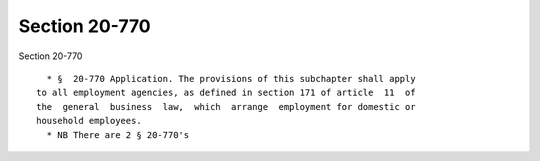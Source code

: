 Section 20-770
==============

Section 20-770 ::    
        
     
        * §  20-770 Application. The provisions of this subchapter shall apply
      to all employment agencies, as defined in section 171 of article  11  of
      the  general  business  law,  which  arrange  employment for domestic or
      household employees.
        * NB There are 2 § 20-770's
    
    
    
    
    
    
    